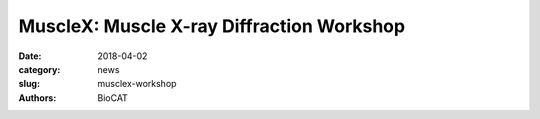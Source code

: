 MuscleX: Muscle X-ray Diffraction Workshop
##########################################

:date: 2018-04-02
:category: news
:slug: musclex-workshop
:authors: BioCAT


.. row::

    .. -------------------------------------------------------------------------
    .. column::
        :width: 4

        .. thumbnail::

            .. image:: {filename}/images/news/musclex.png
                :class: img-rounded

    .. -------------------------------------------------------------------------
    .. column::
        :width: 8

        We are pleased to announce the first BioCAT Muscle X-ray Diffraction Workshop on **Wednesday 5/23/2018, from 1 to 5 pm** in the **Founder's Room of the Hilton Madison Monona Terrace Hotel**, 9 East Wilson Street, Madison, WI 53703, USA.

        This is immediately after the conclusion of the **6th Biennial Myofilament Conference,**
        *"Elastic domains in proteins of the sarcomere: Stressors, regulators or rulers?"*

        There will be no additional charge for attendees of the workshop.

        Preliminary program details will be available soon, please check back for updates!

